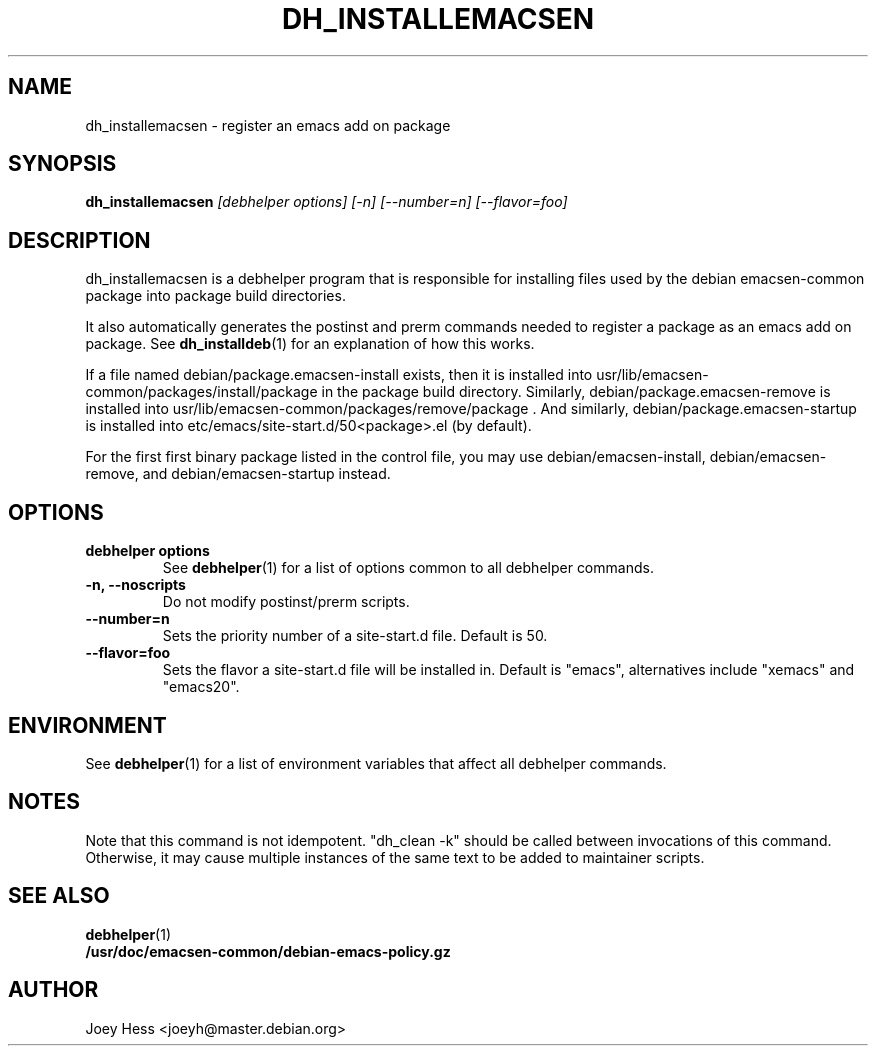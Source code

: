 .TH DH_INSTALLEMACSEN 1 "" "Debhelper Commands" "Debhelper Commands"
.SH NAME
dh_installemacsen \- register an emacs add on package
.SH SYNOPSIS
.B dh_installemacsen
.I "[debhelper options] [-n] [--number=n] [--flavor=foo]"
.SH "DESCRIPTION"
dh_installemacsen is a debhelper program that is responsible for installing
files used by the debian emacsen-common package into package build directories. 
.P
It also automatically generates the postinst and prerm commands needed to 
register a package as an emacs add on package. See 
.BR dh_installdeb (1)
for an explanation of how this works.
.P
If a file named debian/package.emacsen-install exists, then it is installed into
usr/lib/emacsen-common/packages/install/package in the package build
directory. Similarly, debian/package.emacsen-remove is installed into
usr/lib/emacsen-common/packages/remove/package . And similarly,
debian/package.emacsen-startup is installed into
etc/emacs/site-start.d/50<package>.el (by default).
.P
For the first first binary package listed in the control file, you may use
debian/emacsen-install, debian/emacsen-remove, and debian/emacsen-startup instead.
.SH OPTIONS
.TP
.B debhelper options
See
.BR debhelper (1)
for a list of options common to all debhelper commands.
.TP
.B \-n, \--noscripts
Do not modify postinst/prerm scripts.
.TP
.B \--number=n
Sets the priority number of a site-start.d file. Default is 50.
.TP
.B \--flavor=foo
Sets the flavor a site-start.d file will be installed in. Default is
"emacs", alternatives include "xemacs" and "emacs20".
.SH ENVIRONMENT
See
.BR debhelper (1)
for a list of environment variables that affect all debhelper commands.
.SH NOTES
Note that this command is not idempotent. "dh_clean -k" should be called
between invocations of this command. Otherwise, it may cause multiple
instances of the same text to be added to maintainer scripts.
.SH "SEE ALSO"
.TP
.BR debhelper (1)
.TP
.BR /usr/doc/emacsen-common/debian-emacs-policy.gz
.SH AUTHOR
Joey Hess <joeyh@master.debian.org>
